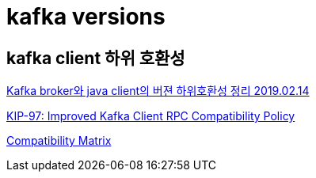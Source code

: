 = kafka versions

== kafka client 하위 호환성

https://blog.voidmainvoid.net/193[Kafka broker와 java client의 버젼 하위호환성 정리 2019.02.14]

https://cwiki.apache.org/confluence/display/KAFKA/KIP-97%3A+Improved+Kafka+Client+RPC+Compatibility+Policy[KIP-97: Improved Kafka Client RPC Compatibility Policy]

https://cwiki.apache.org/confluence/display/KAFKA/Compatibility+Matrix[Compatibility Matrix]
